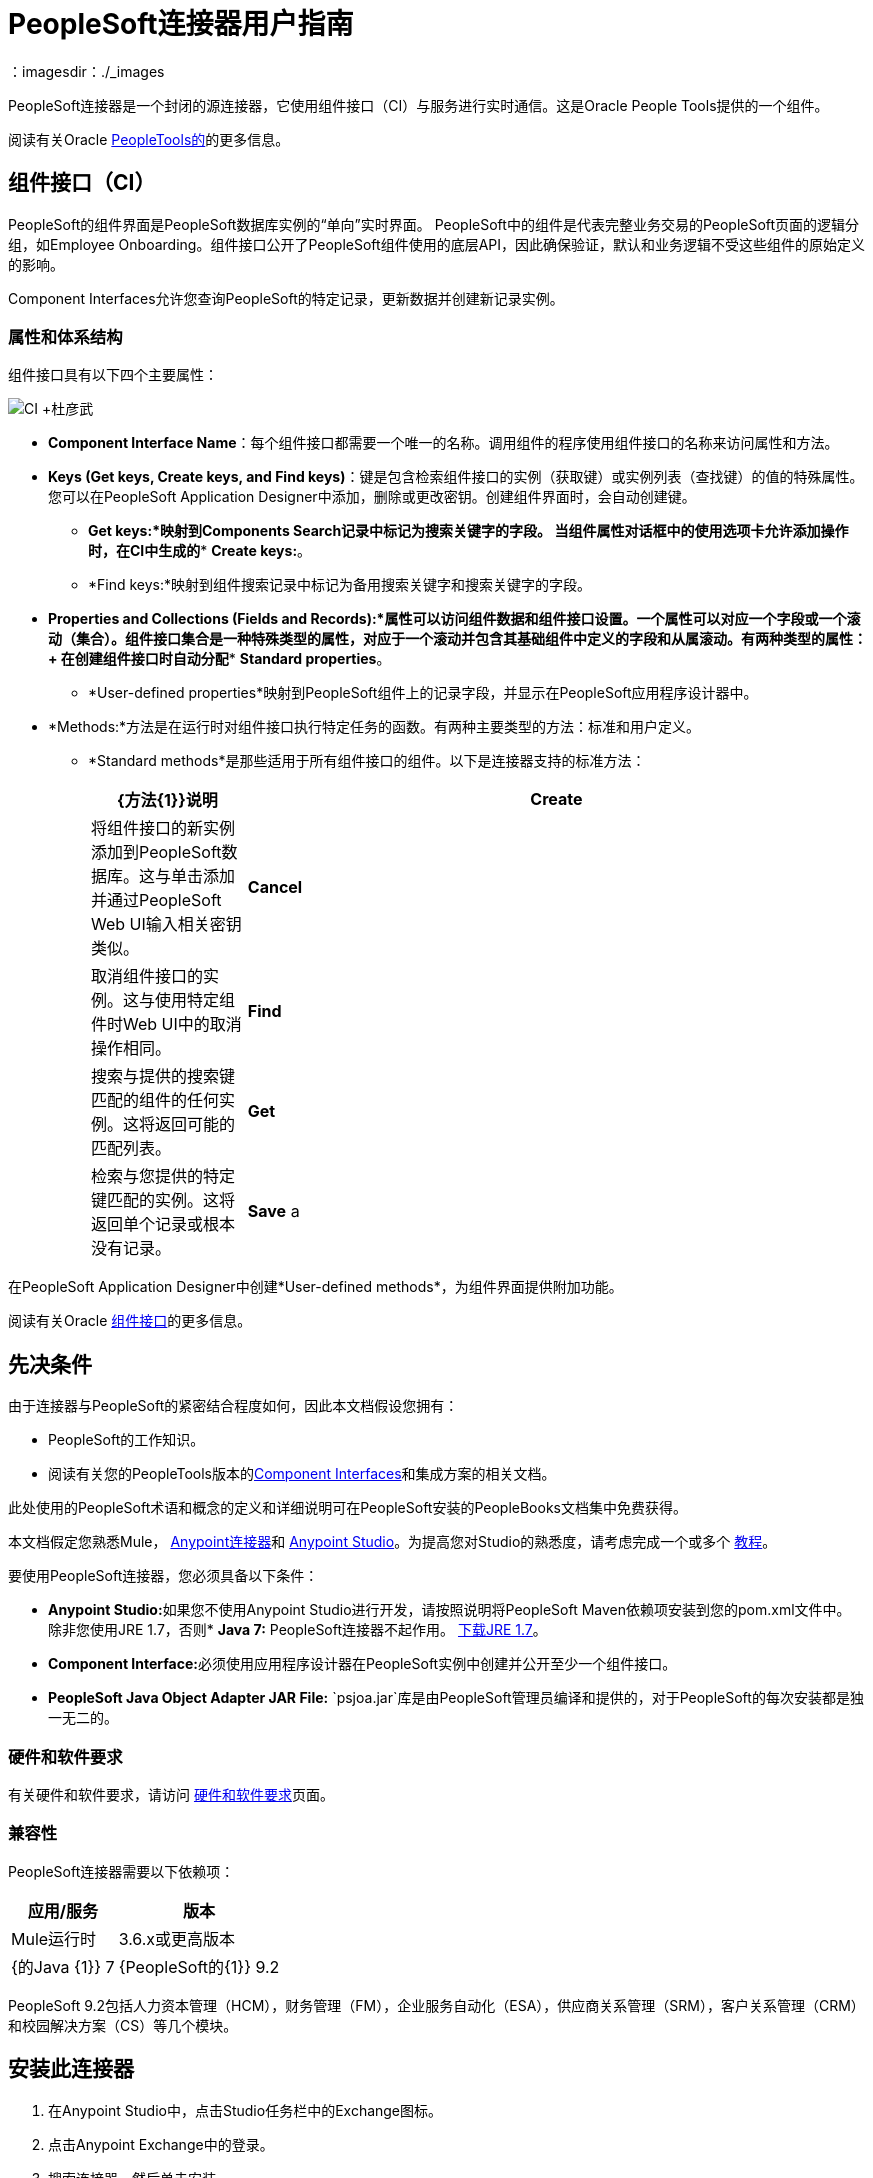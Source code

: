 =  PeopleSoft连接器用户指南
:keywords: anypoint studio, connector, endpoint, peoplesoft
：imagesdir：./_images

PeopleSoft连接器是一个封闭的源连接器，它使用组件接口（CI）与服务进行实时通信。这是Oracle People Tools提供的一个组件。

阅读有关Oracle link:http://docs.oracle.com/cd/E41633_01/pt853pbh1/eng/pt/index.html?content=i_product[PeopleTools的]的更多信息。

== 组件接口（CI）

PeopleSoft的组件界面是PeopleSoft数据库实例的“单向”实时界面。 PeopleSoft中的组件是代表完整业务交易的PeopleSoft页面的逻辑分组，如Employee Onboarding。组件接口公开了PeopleSoft组件使用的底层API，因此确保验证，默认和业务逻辑不受这些组件的原始定义的影响。

Component Interfaces允许您查询PeopleSoft的特定记录，更新数据并创建新记录实例。

=== 属性和体系结构

组件接口具有以下四个主要属性：

image:ps-ci-architecture.jpeg[CI +杜彦武]

*   *Component Interface Name*：每个组件接口都需要一个唯一的名称。调用组件的程序使用组件接口的名称来访问属性和方法。
*   *Keys (Get keys, Create keys, and Find keys)*：键是包含检索组件接口的实例（获取键）或实例列表（查找键）的值的特殊属性。您可以在PeopleSoft Application Designer中添加，删除或更改密钥。创建组件界面时，会自动创建键。 +
**  *Get keys:*映射到Components Search记录中标记为搜索关键字的字段。
当组件属性对话框中的使用选项卡允许添加操作时，在CI中生成的**  *Create keys:*。
**  *Find keys:*映射到组件搜索记录中标记为备用搜索关键字和搜索关键字的字段。
*   *Properties and Collections (Fields and Records):*属性可以访问组件数据和组件接口设置。一个属性可以对应一个字段或一个滚动（集合）。组件接口集合是一种特殊类型的属性，对应于一个滚动并包含其基础组件中定义的字段和从属滚动。有两种类型的属性：+
在创建组件接口时自动分配**  *Standard properties*。
**  *User-defined properties*映射到PeopleSoft组件上的记录字段，并显示在PeopleSoft应用程序设计器中。
*   *Methods:*方法是在运行时对组件接口执行特定任务的函数。有两种主要类型的方法：标准和用户定义。
**   *Standard methods*是那些适用于所有组件接口的组件。以下是连接器支持的标准方法：
+
[%header,cols="20a,80a"]
|===
| {方法{1}}说明
| *Create*  |将组件接口的新实例添加到PeopleSoft数据库。这与单击添加并通过PeopleSoft Web UI输入相关密钥类似。
| *Cancel*  |取消组件接口的实例。这与使用特定组件时Web UI中的取消操作相同。
| *Find*  |搜索与提供的搜索键匹配的组件的任何实例。这将返回可能的匹配列表。
| *Get*  |检索与您提供的特定键匹配的实例。这将返回单个记录或根本没有记录。
| *Save* a |
保存对组件，新的或现有的更改。

保存操作尝试在创建新记录之前更新现有记录。对于新记录，连接器会使用PeopleSoft实例提供的默认值自动填充键，从而减少用户提供缺省键/值对的需求。

|===

在PeopleSoft Application Designer中创建*User-defined methods*，为组件界面提供附加功能。

阅读有关Oracle link:http://docs.oracle.com/cd/E41633_01/pt853pbh1/eng/pt/tcpi/index.html[组件接口]的更多信息。

== 先决条件

由于连接器与PeopleSoft的紧密结合程度如何，因此本文档假设您拥有：

*  PeopleSoft的工作知识。
* 阅读有关您的PeopleTools版本的<<Component Interfaces (CI), Component Interfaces>>和集成方案的相关文档。

此处使用的PeopleSoft术语和概念的定义和详细说明可在PeopleSoft安装的PeopleBooks文档集中免费获得。

本文档假定您熟悉Mule， link:/mule-user-guide/v/3.9/anypoint-connectors[Anypoint连接器]和 link:/anypoint-studio[Anypoint Studio]。为提高您对Studio的熟悉度，请考虑完成一个或多个 link:/getting-started[教程]。

要使用PeopleSoft连接器，您必须具备以下条件：

*  **Anypoint Studio:**如果您不使用Anypoint Studio进行开发，请按照说明将PeopleSoft Maven依赖项安装到您的pom.xml文件中。
除非您使用JRE 1.7，否则*  **Java 7:** PeopleSoft连接器不起作用。 link:http://www.oracle.com/technetwork/java/javase/downloads/java-archive-downloads-javase7-521261.html[下载JRE 1.7]。
*  **Component Interface:**必须使用应用程序设计器在PeopleSoft实例中创建并公开至少一个组件接口。
*  **PeopleSoft Java Object Adapter JAR File:** `psjoa.jar`库是由PeopleSoft管理员编译和提供的，对于PeopleSoft的每次安装都是独一无二的。

=== 硬件和软件要求

有关硬件和软件要求，请访问 link:/mule-user-guide/v/3.9/hardware-and-software-requirements[硬件和软件要求]页面。

=== 兼容性

PeopleSoft连接器需要以下依赖项：

[options="header,autowidth"]
|===
|应用/服务|版本
| Mule运行时| 3.6.x或更高版本
| {的Java {1}} 7
| {PeopleSoft的{1}} 9.2
| {的PeopleTools {1}} 8.53.02
|===

PeopleSoft 9.2包括人力资本管理（HCM），财务管理（FM），企业服务自动化（ESA），供应商关系管理（SRM），客户关系管理（CRM）和校园解决方案（CS）等几个模块。

== 安装此连接器

. 在Anypoint Studio中，点击Studio任务栏中的Exchange图标。
. 点击Anypoint Exchange中的登录。
. 搜索连接器，然后单击安装。
. 按照提示安装连接器。

Studio有更新时，会在右下角显示一条消息，您可以单击该消息来安装更新。

== 从1.x.x迁移到2.0.0

在您的流程中，识别`peoplesoft:invoke-operation`标签。它应该看起来类似于以下片段：

[source,xml,linenums]
----
xml
<peoplesoft:invoke-operation config-ref="PeopleSoft" doc:name="Find" type="CI_PERSONAL_DATA##Find"/>
----

* 将参数*type*替换为*key*。
* 用`||`替换操作符号`##`（double hash）（双管道）。

最终的结果应该如下面的代码片段所示：

[source,xml,linenums]
----
xml
<peoplesoft:invoke-operation config-ref="PeopleSoft" doc:name="Find" key="CI_PERSONAL_DATA||Find"/>
----

== 配置连接器全局元素

要在Mule应用程序中使用PeopleSoft连接器，请配置可供PeopleSoft连接器使用的全局PeopleSoft元素。
PeopleSoft连接器提供一种全局配置，需要以下凭据：

image:ps-config.png[全局元素配置]

[%header,cols="30a,70a"]
|===
| {字段{1}}说明
| *Name* |为稍后可以引用的配置输入一个名称。
| *Server* |输入从哪里访问服务的服务器的URL。它必须符合*HOST:PORT*的形式。例如：`my.host.com:9000`。
| *Username* |输入用户名登录到PeopleSoft实例。
| *Password* |输入相应的密码。
| *Domain Connection Password* | 可选。如果在PeoplSoft实例中配置，请输入域连接密码。
| *Required dependencies* a |点击**Add File**，将从PeopleSoft实例编译的*psjoa.jar*文件附加到项目的构建路径。
了解如何编译psjoa.jar文件。
| *Component Interface White List*  |

* 点击**Create Object manually**，然后点击旁边的按钮。
* 在弹出窗口中，选择（+）加按钮以设置组件接口的名称。右击元数据项并选择*Edit the selected metadata field*以设置值。
+
image:ps-config-whitelist.png[全球元素 - 白名单]
+
* 您也可以双击每个项目以修改内联值。
+
image:ps-config-whitelist2.png[全局元素 - 对象构建器]
|===


对于PeopleSoft的每次安装，*psjoa.jar*文件都是唯一的。它由PeopleSoft管理员编译和提供。
如果没有提供psjoa.jar，请按照以下步骤构建组件接口绑定：

. 启动**PeopleSoft Application Designer**并打开任何组件接口定义。
. 选择**Build > PeopleSoft APIs**启动Build PeopleSoft API绑定对话框。
. 在**Java Classes**组框下，选中**Build**复选框。指定要在其中创建Java类源文件的目标目录。
. 点击**OK**生成选定的绑定。构成绑定的文件将构建在您指定的位置。如果操作成功，则会在PeopleSoft Application Designer Build窗口中显示完成消息。
. 使用以下命令编译生成的API：

**For Windows:**

[source,code,linenums]
----
cd %PS_HOME%\class\PeopleSoft\Generated\CompIntfc
javac −classpath %PS_HOME%\class\psjoa.jar *.java

cd c:\pt8\class\PeopleSoft\ Generated\ PeopleSoft
javac −classpath %PS_HOME%\class\psjoa.jar *.java
----

**For Mac/Linux:**

[source,code,linenums]
----
cd $PS_HOME/class/PeopleSoft/Generated/CompIntfc
javac classpath $PS_HOME/class/psjoa.jar *.java

cd $PS_HOME/class/PeopleSoft/Generated/PeopleSoft
javac classpath $PS_HOME/class/psjoa.jar *.java
----


详细了解如何编译 link:http://docs.oracle.com/cd/E41633_01/pt853pbh1/eng/pt/tcpi/task_BuildingAPIsinJava-076b85.html[用Java构建API]中的PeopleSoft API。

== 使用连接器

有关PeopleSoft连接器配置的其他技术细节，请访问 http://mulesoft.github.io/mule-peoplesoft-connector/[APIdoc技术参考和示例应用程序]。

=== 连接器命名空间和架构

在Studio中设计应用程序时，将连接器从调色板拖放到Anypoint Studio画布上的操作应自动使用连接器*namespace*和*schema location*填充XML代码。

*  *Namespace:* `http://www.mulesoft.org/schema/mule/peoplesoft`
*  *Schema Location:* `http://www.mulesoft.org/schema/mule/connector/current/mule-peoplesoft.xsd`


如果您是在Studio的XML编辑器或其他文本编辑器中手动编码Mule应用程序，请在`<mule>`标记内*Configuration XML*的标题中定义名称空间和模式位置。

[source, xml,linenums]
----
<mule xmlns="http://www.mulesoft.org/schema/mule/core"
      xmlns:xsi="http://www.w3.org/2001/XMLSchema-instance"
      xmlns:peoplesoft="http://www.mulesoft.org/schema/mule/peoplesoft"
      xsi:schemaLocation="
               http://www.mulesoft.org/schema/mule/core
               http://www.mulesoft.org/schema/mule/core/current/mule.xsd
               http://www.mulesoft.org/schema/mule/peoplesoft
               http://www.mulesoft.org/schema/mule/peoplesoft/current/mule-peoplesoft.xsd">

      <!-- put your global configuration elements and flows here -->

</mule>
----

=== 在Mavenized Mule应用程序中使用连接器

如果您正在编写Mavenized Mule应用程序，则此XML片段必须包含在您的`pom.xml`文件中。

[source,xml,linenums]
----
<dependency>
  <groupId>org.mule.modules</groupId>
  <artifactId>mule-module-peoplesoft</artifactId>
  <version>2.1.0</version>
</dependency>
----

[TIP]
====
在`<version>`标签内，为最新版本提供所需的版本号，单词`RELEASE`，或者为最新版本提供`SNAPSHOT`。
====

使用连接器演示Mule应用程序== 

您可以从 http://mulesoft.github.io/mule-peoplesoft-connector/[此链接]下载一个功能完整的示例。

=== 示例用例

PeopleSoft连接器是基于操作的连接器，这意味着将连接器添加到流时，需要配置特定的操作*Invoke Component Interface*，以便连接器执行。

调用操作后，您可以在*Component Name*字段中选择特定的组件接口名称和操作来指定要执行的方法。

PeopleSoft连接器允许您在每个组件接口（如果PeopleSoft实例中可用）上执行*five standard operations (Create, Find, Get, Save, Cancel)*以及任何特定于CI的自定义操作。

下面列出的是一些常见用例：

[%header,cols="25a,75a"]
|===
|用例 |描述
| *Find Employees* |通过调用CI_PERSONAL_DATA的查找操作来检索一个或多个员工记录
| *Get Employee* |通过调用CI_PERSONAL_DATA的Get操作来检索单个Employee个人数据记录的完整信息。
| *Save Employee* |通过调用CI_PERSONAL_DATA组件接口的保存操作来更新单个员工个人数据记录的字段。
| *Save Employee From CSV File* |通过调用CI_PERSONAL_DATA组件接口的保存操作来更新单个员工个人数据记录。
| *Save Position From CSV File* |通过调用CI_POSITION_DATA组件接口的保存操作更新单个位置数据记录。
|===

==== 检索员工记录的集合

image:ps-usecase-flow.png[查找员工流量]

. 在Anypoint Studio中创建一个新的*Mule Project*。
. 填写`src/main/resources/mule-app.properties`中的*credentials*。
+
[source,code,linenums]
----
config.server=<HOST:PORT>
config.username=<USERNAME>
config.password=<PASSWORD>
config.domainConnectionPwd=<DOMAIN_CONNECTION_PASSWORD>
----
+
. 将**HTTP endpoint**拖到画布上并配置以下参数：
+
[%header,cols="20a,80a"]
|===
| {参数{1}}值
| *Display Name* | HTTP
| *Connector Configuration* | 如果尚未创建HTTP元素，请点击加号添加新的**HTTP Listener Configuration**，然后点击**OK**（将值保留为其默认值）。
| *Path* | /找到
|===
+
. 将**PeopleSoft connector**拖放到HTTP端点组件旁边，并根据以下步骤对其进行配置：
.. 点击*Connector Configuration*字段旁边的加号 image:ps-icon-plus.png[加上图标]，添加新的**PeopleSoft Global Element**。
.. 根据下表配置全局元素：
+
[%header,cols="20a,80a"]
|===
| {参数{1}}说明|值
| *Name* |连接配置的名称。| PeopleSoft
| *Server* | PeopleSoft实例的网址| `${config.server}`
| *Username* |用于登录到PeopleSoft实例| `${config.username}`的用户名凭证
| *Password* |用于登录PeopleSoft实例的密码凭证| `${config.password}`
| *Domain Connection Password* |（可选）如果在PeopleSoft沙箱中配置，请提供域连接密码凭证| `${config.domainConnectionPwd}`
| *Required dependencies* |单击*Add File*将从PeopleSoft实例编译的psjoa.jar文件附加到项目的构建路径。了解如何编译psjoa.jar文件。| |
|===
+
[TIP]
服务器，用户名和密码使用*property placeholder syntax*以简单且可重用的方式加载凭证。
+
. 点击**Test Connection**确认Mule可以与PeopleSoft实例连接。如果连接成功，请点击**OK**保存配置。否则，请查看或更正任何不正确的参数，然后再次测试。
. 回到PeopleSoft连接器的属性编辑器中，配置其余参数：
+
[%header,cols="20a,80a"]
|===
| {参数{1}}值
| *Display Name* |查找员工
| *Connector Configuration* | PeopleSoft（您创建的全局元素的引用名称）。
| *Operation* | 调用组件接口
| *Component Name* | CI_PERSONAL_DATA（保存员工数据的组件接口名称）。
| *Operation* |查找
|===
+
连接器设置应如下图所示：
+
image:ps-usecase-settings.png[DataWeave  - 输入]
+
. 在HTTP端点和PeopleSoft端点之间添加**Transform Message**（DataWeave）元素，以提供FIND方法所需的输入参数。如果启用了DataSense，则应该自动填充输入字段：
+
image:ps-usecase-dw.png[DataWeave  - 输入]
+
在DataWeave代码中，使用**MEL expression**为所有字段定义**HTTP Query Param**。这样，每个值都可以从URL动态设置。
+
[source,dataweave,linenums]
----
%dw 1.0
%output application/java
---
{
	KEYPROP_EMPLID: inboundProperties['http.query.params'].id,
	PROP_NAME: inboundProperties['http.query.params'].name,
	PROP_LAST_NAME_SRCH: inboundProperties['http.query.params'].lastname,
	PROP_NAME_AC: inboundProperties['http.query.params'].nameac
}
----
+
. 在PeopleSoft元素后面添加**Object to JSON transformer**以在浏览器中显示响应。
. 在JSON转换器后添加**Logger**作用域，以打印传递到Mule Console中PeopleSoft连接器的数据。根据下表配置记录器。
.
. 保存和*Run as Mule Application*。然后，打开*web browser*并在输入网址`http://localhost:8081/find?id=MULE&name=&last_name=&name_ac=`后检查回复。如果PeopleSoft数据库中的KEYPROP_EMPLID值包含值"MULE"，那么您应该得到一个包含这些记录的JSON集合。否则，您会收到一个空的集合。

[source,json,linenums]
----
[
    {
    "KEYPROP_EMPLID": "MULE0001",
    "PROP_NAME": "Muley",
    "PROP_LAST_NAME_SRCH": "The Mule",
    "PROP_NAME_AC": ""
    },
    {
    "KEYPROP_EMPLID": "MULE0002",
    "PROP_NAME": "Second Muley",
    "PROP_LAST_NAME_SRCH": "The Backup Mule",
    "PROP_NAME_AC": ""
    },
    ...
]
----
注意：在本例中，FIND操作的所有输入参数都是可选的。如果没有定义（`http://localhost:8081/find?id=&name=&last_name=&name_ac=`），则PeopleSoft将检索可用的前300条记录（受服务器限制的最大记录数）。


=== 示例用例 -  XML

将此代码粘贴到您的XML编辑器中，以便将此示例用例的流程快速加载到您的Mule应用程序中。

[source,xml,linenums]
----
<?xml version="1.0" encoding="UTF-8"?>
<mule xmlns:dw="http://www.mulesoft.org/schema/mule/ee/dw" xmlns:context="http://www.springframework.org/schema/context"
      xmlns:http="http://www.mulesoft.org/schema/mule/http"
      xmlns:json="http://www.mulesoft.org/schema/mule/json"
      xmlns:file="http://www.mulesoft.org/schema/mule/file"
      xmlns:peoplesoft="http://www.mulesoft.org/schema/mule/peoplesoft"
      xmlns:doc="http://www.mulesoft.org/schema/mule/documentation"
      xmlns:xsi="http://www.w3.org/2001/XMLSchema-instance"
      xmlns="http://www.mulesoft.org/schema/mule/core"
      xsi:schemaLocation="
        http://www.springframework.org/schema/context
        http://www.springframework.org/schema/context/spring-context-current.xsd
        http://www.mulesoft.org/schema/mule/core
        http://www.mulesoft.org/schema/mule/core/current/mule.xsd
        http://www.mulesoft.org/schema/mule/peoplesoft
        http://www.mulesoft.org/schema/mule/peoplesoft/current/mule-peoplesoft.xsd
        http://www.mulesoft.org/schema/mule/file
        http://www.mulesoft.org/schema/mule/file/current/mule-file.xsd
        http://www.mulesoft.org/schema/mule/json
        http://www.mulesoft.org/schema/mule/json/current/mule-json.xsd
        http://www.mulesoft.org/schema/mule/http
        http://www.mulesoft.org/schema/mule/http/current/mule-http.xsd
        http://www.mulesoft.org/schema/mule/ee/dw
        http://www.mulesoft.org/schema/mule/ee/dw/current/dw.xsd">

    <peoplesoft:config name="PeopleSoft"
        server="${config.server}"
        username="${config.username}"
        password="${config.password}"
        domainConnectionPwd="${config.domainConnectionPwd}"
        doc:name="PeopleSoft">
        <peoplesoft:component-interface-ids-white-list>
            <peoplesoft:component-interface-ids-white-list>
                CI_PERSONAL_DATA
            </peoplesoft:component-interface-ids-white-list>
        </peoplesoft:component-interface-ids-white-list>
    </peoplesoft:config>

    <http:listener-config name="HTTP_Listener"
        host="0.0.0.0" port="8081" doc:name="HTTP Listener Configuration"/>

    <flow name="Find_Employee_Flow">
        <http:listener config-ref="HTTP_Listener" path="/find" doc:name="HTTP"/>
        <dw:transform-message doc:name="Map To CI_PERSONAL_DATA">
            <dw:set-payload><![CDATA[%dw 1.0
                %output application/java
                ---
                {
                    KEYPROP_EMPLID: inboundProperties['http.query.params'].id,
                    PROP_NAME: inboundProperties['http.query.params'].name,
                    PROP_LAST_NAME_SRCH: inboundProperties['http.query.params'].lastname,
                    PROP_NAME_AC: inboundProperties['http.query.params'].nameac
                }]]></dw:set-payload>
        </dw:transform-message>
        <peoplesoft:invoke-operation config-ref="PeopleSoft"
            key="CI_PERSONAL_DATA||Find" doc:name="PeopleSoft"/>
        <json:object-to-json-transformer doc:name="CI To JSON"/>
        <logger level="INFO" doc:name="Employee List" message="#[payload]"/>
    </flow>
</mule>
----

== 连接器性能

要手动定义连接器的连接配置文件，请访问连接器的适用全局元素中的*Pooling Profile*选项卡。

有关池的背景信息，请参阅 link:/mule-user-guide/v/3.9/tuning-performance[调整性能]。

=== 提示

==== 测试连接

使用*Test Connection*功能不仅可以验证与PeopleSoft实例的连接，还可以验证白名单中定义的组件接口。

. 打开*PeopleSoft Global Element Configuration*。
. 点击*Test Connection*按钮。
** 如果一个或多个组件接口名称无效，您将收到错误消息。
** 点击*Create Object manually*选项旁边的[...]按钮，为组件提供正确的名称。
** 如果错误消息是`Unsupported major/minor version 51.0`，那么您正在运行1.6 JRE。要解决此问题，请确保您正在运行Java 1.7并重新启动Studio。
** 如果错误消息是`java.lang.NoClassDefFoundError: psft/pt8/joa/ISession and java.lang.ClassNotFoundException: psft.pt8.joa.ISessio`，您尚未安装psjoa.jar文件。
** 要访问Mule流中的PeopleSoft组件接口，您必须将PeopleSoft组件接口API添加到项目中。回到Required dependencies面板并选择相应的JAR文件。

==== 避免DataSense超时

*Save*操作的元数据检索比其余操作花费的时间更长。因此，Studio可能会在消息中引发超时异常：

"Problem while fetching metadata. The operation timed out and was not successful. You can configure this timeout in the Studio Preferences dialog."

. 转到*Windows > Preferences*。
. 展开*Anypoint Studio*菜单并选择*DataSense*。
. 将选项*DataSense Connection Timeout (in seconds)*设置为120（或更高）。
. 点击*Apply*。
. 点击*OK*。

image:ps-tips-timeout-config.png[DataSense超时配置]

[NOTE]
如果您点击流设置中的*Refresh metadata*链接并稍等片刻，则现在应该正确填充保存操作的元数据。

image:ps-tips-timeout-fix.png[DataSense超时修复]

== 资源

* 访问 link:/release-notes/peoplesoft-connector-release-notes[PeopleSoft连接器发行说明]。
* 有关PeopleSoft连接器的其他技术信息，请访问 http://mulesoft.github.io/mule-peoplesoft-connector/2.0.0/apidocs/mule/peoplesoft-config.html[技术参考文件]。
* 访问Oracle的 http://docs.oracle.com/cd/E41633_01/pt853pbh1/eng/pt/tcpi/index.html[PeopleSoft组件接口API网站]。
* 详细了解 link:/mule-user-guide/v/3.9/anypoint-connectors[Anypoint连接器]。
